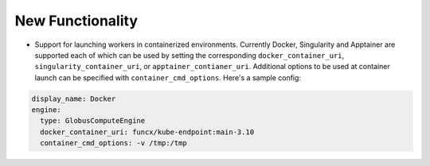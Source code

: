 New Functionality
^^^^^^^^^^^^^^^^^

- Support for launching workers in containerized environments. Currently
  Docker, Singularity and Apptainer are supported each of which can be used
  by setting the corresponding ``docker_container_uri``, ``singularity_container_uri``,
  or ``apptainer_contianer_uri``. Additional options to be used at container launch
  can be specified with ``container_cmd_options``. Here's a sample config:

.. code-block:: yaml

   display_name: Docker
   engine:
     type: GlobusComputeEngine
     docker_container_uri: funcx/kube-endpoint:main-3.10
     container_cmd_options: -v /tmp:/tmp
